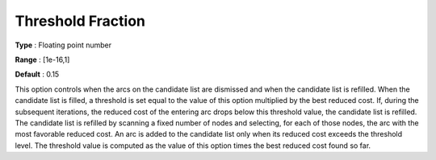 

.. _Threshold_Fraction:
.. _NETSOL_Threshold_Fraction:


Threshold Fraction
==================



**Type** :	Floating point number

**Range** :	[1e-16,1]	

**Default** :	0.15



This option controls when the arcs on the candidate list are dismissed and when the candidate list is refilled. When the candidate list is filled, a threshold is set equal to the value of this option multiplied by the best reduced cost. If, during the subsequent iterations, the reduced cost of the entering arc drops below this threshold value, the candidate list is refilled. The candidate list is refilled by scanning a fixed number of nodes and selecting, for each of those nodes, the arc with the most favorable reduced cost. An arc is added to the candidate list only when its reduced cost exceeds the threshold level. The threshold value is computed as the value of this option times the best reduced cost found so far.

